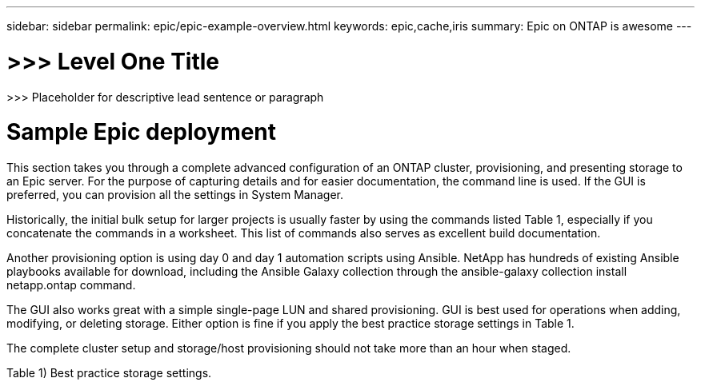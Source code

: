 ---
sidebar: sidebar
permalink: epic/epic-example-overview.html
keywords: epic,cache,iris
summary: Epic on ONTAP is awesome
---

= >>> Level One Title

:hardbreaks:
:nofooter:
:icons: font
:linkattrs:
:imagesdir: ../media

[.lead]
>>> Placeholder for descriptive lead sentence or paragraph

= Sample Epic deployment

This section takes you through a complete advanced configuration of an ONTAP cluster, provisioning, and presenting storage to an Epic server. For the purpose of capturing details and for easier documentation, the command line is used. If the GUI is preferred, you can provision all the settings in System Manager. 

Historically, the initial bulk setup for larger projects is usually faster by using the commands listed Table 1, especially if you concatenate the commands in a worksheet. This list of commands also serves as excellent build documentation.

Another provisioning option is using day 0 and day 1 automation scripts using Ansible. NetApp has hundreds of existing Ansible playbooks available for download, including the Ansible Galaxy collection through the ansible-galaxy collection install netapp.ontap command.

The GUI also works great with a simple single-page LUN and shared provisioning. GUI is best used for operations when adding, modifying, or deleting storage. Either option is fine if you apply the best practice storage settings in Table 1.

The complete cluster setup and storage/host provisioning should not take more than an hour when staged.

Table 1) Best practice storage settings.
